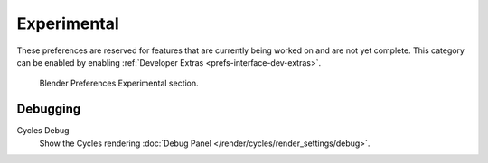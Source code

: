 
************
Experimental
************

These preferences are reserved for features that are currently being worked on and are not yet complete.
This category can be enabled by enabling :ref:`Developer Extras <prefs-interface-dev-extras>`.

.. figure:: /images/editors_preferences_section_experimental.png

   Blender Preferences Experimental section.


Debugging
=========

Cycles Debug
   Show the Cycles rendering :doc:`Debug Panel </render/cycles/render_settings/debug>`.
